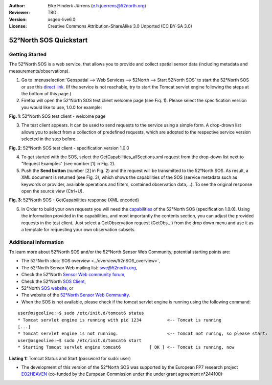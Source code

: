 :Author: Eike Hinderk Jürrens (e.h.juerrens@52north.org)
:Reviewer: TBD
:Version: osgeo-live6.0
:License: Creative Commons Attribution-ShareAlike 3.0 Unported  (CC BY-SA 3.0)

.. image:: ../../images/project_logos/logo_52North_160.png
  :scale: 100 %
  :alt: 52°North - exploring horizons - logo
  :align: right
  :target: http://52north.org/sos
  
********************************************************************************
52°North SOS Quickstart 
********************************************************************************

Getting Started
================================================================================

The 52°North SOS is a web service, that allows you to provide and collect spatial sensor data (including metadata and measurements/observations).

1) Go to :menuselection:`Geospatial --> Web Services --> 52North --> Start 52North SOS`	to start the 52°North SOS or use this `direct link <http://localhost:8080/52nSOS/>`_. (If the service is not reachable, try to start the Tomcat servlet engine following the steps at the bottom of this page.)

2) Firefox will open the 52°North SOS test client welcome page (see Fiq. 1). Please select the specification version you would like to use, 1.0.0 for example:

.. image:: ../../images/screenshots/1024x768/52n_sos_test_client_start.png
  :scale: 100 %
  :alt: screenshot of 52°North SOS test client welcome page
  :align: center

**Fig. 1**: 52°North SOS test client - welcome page

3) The test client appears. It can be used to send requests to the service using a simple form. A drop-drown list allows you to select from a collection of predefined requests, which are adopted to the respective service version selected in the step before.

.. image:: ../../images/screenshots/1024x768/52n_sos_test_client_v1_0_0_GetCapabilities.png
  :scale: 100 %
  :alt: screenshot of 52°North SOS test client version 1.0.0
  :align: center
  
**Fig. 2**: 52°North SOS test client - specification version 1.0.0 
  
4) To get started with the SOS, select the GetCapabilities_allSections.xml request from the drop-down list next to "Request Examples" (see number [1] in Fig. 2).
  
5) Push the **Send button** (number [2] in Fig. 2) and the request will be transmitted to the 52°North SOS. As result, a XML document is returned (see Fig. 3), which shows the capabilities of the SOS (service metadata such as keywords or provider, available operations and filters, contained observation data,...). To see the original response open the source view (Ctrl+U).

.. image:: ../../images/screenshots/1024x768/52n_sos_response.png
  :scale: 70 %
  :alt: screenshot of 52°North SOS output - GetCapabilities response encoded in XML
  :align: center
  
**Fig. 3**: 52°North SOS - GetCapabilities response (XML encoded)
  
6) In Order to build your own requests you will need the `capabilities <http://localhost:8080/52nSOS/sos?REQUEST=GetCapabilities&SERVICE=SOS&ACCEPTVERSIONS=1.0.0>`_  of the 52°North SOS (specification 1.0.0). Using the information provided in the capabilities, and most importantly the contents section, you can adjust the provided requests in the test client. Just select a GetObservation request (GetObs...) from the drop down menu and use it as a template for requesting your own observation subsets.

Additional Information
================================================================================

To learn more about 52°North SOS and/or the 52°North Sensor Web Community, potential starting points are:

* The 52°North :doc:`SOS overview <../overview/52nSOS_overview>`,
* The 52°North Sensor Web mailing list: swe@52north.org, 
* Check the 52°North `Sensor Web community forum <http://sensorweb.forum.52north.org/>`_, 
* Check the 52°North `SOS Client <http://sensorweb.demo.52north.org/SOSclient/>`_,
* 52°North `SOS website <http://52north.org/communities/sensorweb/sos/>`_, or 
* The website of the `52°North Sensor Web Community <http://52north.org/communities/sensorweb/>`_.

* When the SOS is not available, please check if the tomcat servlet engine is running using the following command:

::

  user@osgeolive:~$ sudo /etc/init.d/tomcat6 status
  * Tomcat servlet engine is running with pid 1234          <-- Tomcat is running
  [...]
  * Tomcat servlet engine is not running.                   <-- Tomcat not runing, so please start:
  user@osgeolive:~$ sudo /etc/init.d/tomcat6 start
  * Starting Tomcat servlet engine tomcat6           [ OK ] <-- Tomcat is running, now
  
**Listing 1:** Tomcat Status and Start (password for sudo: user)

* The development of this version of the 52°North SOS was supported by the European FP7 research project `EO2HEAVEN <http://www.eo2heaven.org/>`_ (co-funded by the European Commission under the under grant agreement n°244100):

.. image:: ../../images/project_logos/logo_52North_other_200px.png
  :scale: 100 %
  :alt: EO2HEAVEN - Earth Observation and ENVironmental Modeling for the Mitigation of HEAlth Risks
  :align: center
  :target: http://www.eo2heaven.org/
